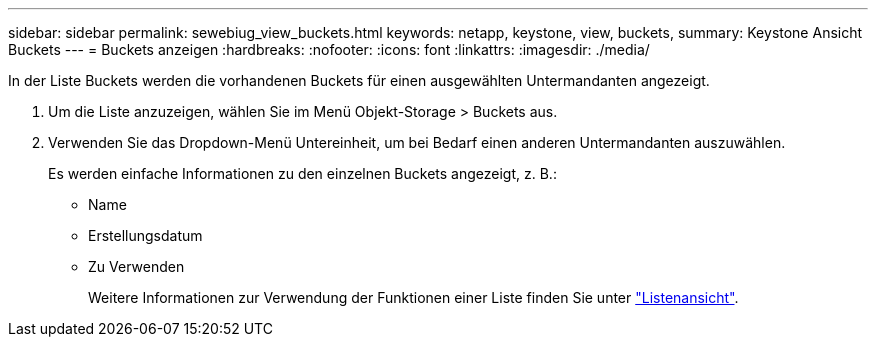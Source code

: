 ---
sidebar: sidebar 
permalink: sewebiug_view_buckets.html 
keywords: netapp, keystone, view, buckets, 
summary: Keystone Ansicht Buckets 
---
= Buckets anzeigen
:hardbreaks:
:nofooter: 
:icons: font
:linkattrs: 
:imagesdir: ./media/


[role="lead"]
In der Liste Buckets werden die vorhandenen Buckets für einen ausgewählten Untermandanten angezeigt.

. Um die Liste anzuzeigen, wählen Sie im Menü Objekt-Storage > Buckets aus.
. Verwenden Sie das Dropdown-Menü Untereinheit, um bei Bedarf einen anderen Untermandanten auszuwählen.
+
Es werden einfache Informationen zu den einzelnen Buckets angezeigt, z. B.:

+
** Name
** Erstellungsdatum
** Zu Verwenden
+
Weitere Informationen zur Verwendung der Funktionen einer Liste finden Sie unter link:sewebiug_netapp_service_engine_web_interface_overview.html#list-view["Listenansicht"].




